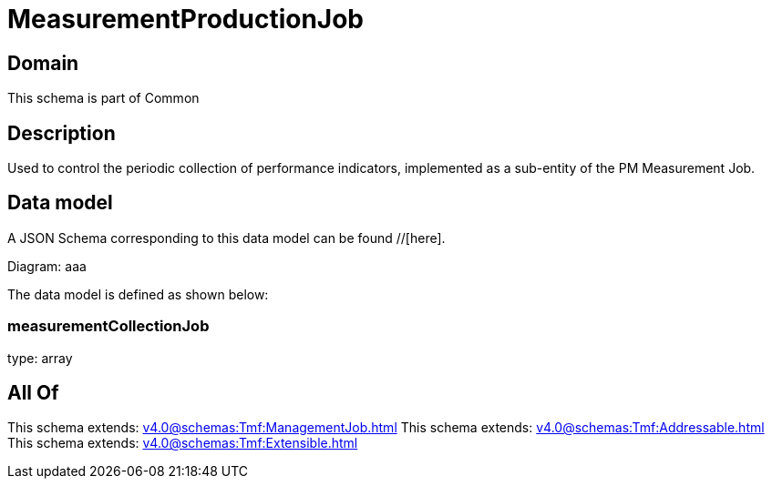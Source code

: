 = MeasurementProductionJob

[#domain]
== Domain

This schema is part of Common

[#description]
== Description
Used to control the periodic collection of performance indicators, implemented as a sub-entity of the PM Measurement Job.


[#data_model]
== Data model

A JSON Schema corresponding to this data model can be found //[here].

Diagram:
aaa

The data model is defined as shown below:


=== measurementCollectionJob
type: array


[#all_of]
== All Of

This schema extends: xref:v4.0@schemas:Tmf:ManagementJob.adoc[]
This schema extends: xref:v4.0@schemas:Tmf:Addressable.adoc[]
This schema extends: xref:v4.0@schemas:Tmf:Extensible.adoc[]
